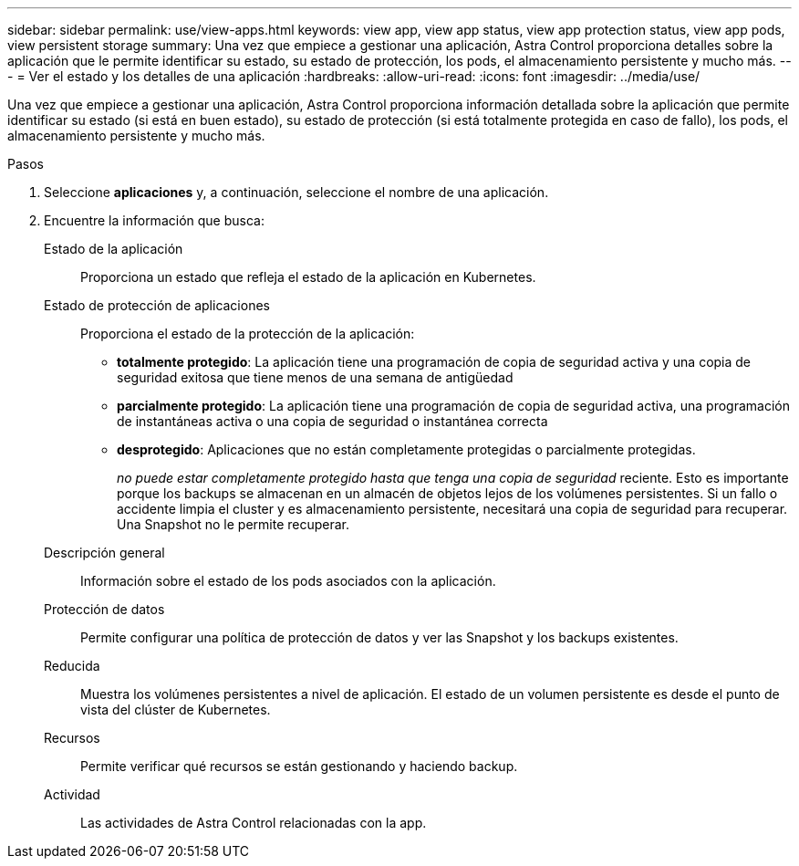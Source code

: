 ---
sidebar: sidebar 
permalink: use/view-apps.html 
keywords: view app, view app status, view app protection status, view app pods, view persistent storage 
summary: Una vez que empiece a gestionar una aplicación, Astra Control proporciona detalles sobre la aplicación que le permite identificar su estado, su estado de protección, los pods, el almacenamiento persistente y mucho más. 
---
= Ver el estado y los detalles de una aplicación
:hardbreaks:
:allow-uri-read: 
:icons: font
:imagesdir: ../media/use/


[role="lead"]
Una vez que empiece a gestionar una aplicación, Astra Control proporciona información detallada sobre la aplicación que permite identificar su estado (si está en buen estado), su estado de protección (si está totalmente protegida en caso de fallo), los pods, el almacenamiento persistente y mucho más.

.Pasos
. Seleccione *aplicaciones* y, a continuación, seleccione el nombre de una aplicación.
. Encuentre la información que busca:
+
Estado de la aplicación:: Proporciona un estado que refleja el estado de la aplicación en Kubernetes.
Estado de protección de aplicaciones:: Proporciona el estado de la protección de la aplicación:
+
--
** *totalmente protegido*: La aplicación tiene una programación de copia de seguridad activa y una copia de seguridad exitosa que tiene menos de una semana de antigüedad
** *parcialmente protegido*: La aplicación tiene una programación de copia de seguridad activa, una programación de instantáneas activa o una copia de seguridad o instantánea correcta
** *desprotegido*: Aplicaciones que no están completamente protegidas o parcialmente protegidas.
+
_no puede estar completamente protegido hasta que tenga una copia de seguridad_ reciente. Esto es importante porque los backups se almacenan en un almacén de objetos lejos de los volúmenes persistentes. Si un fallo o accidente limpia el cluster y es almacenamiento persistente, necesitará una copia de seguridad para recuperar. Una Snapshot no le permite recuperar.



--
Descripción general:: Información sobre el estado de los pods asociados con la aplicación.
Protección de datos:: Permite configurar una política de protección de datos y ver las Snapshot y los backups existentes.
Reducida:: Muestra los volúmenes persistentes a nivel de aplicación. El estado de un volumen persistente es desde el punto de vista del clúster de Kubernetes.
Recursos:: Permite verificar qué recursos se están gestionando y haciendo backup.
Actividad:: Las actividades de Astra Control relacionadas con la app.



